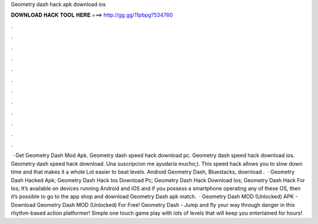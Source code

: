Geometry dash hack apk download ios

𝐃𝐎𝐖𝐍𝐋𝐎𝐀𝐃 𝐇𝐀𝐂𝐊 𝐓𝐎𝐎𝐋 𝐇𝐄𝐑𝐄 ===> http://gg.gg/11pbpg?534760

.

.

.

.

.

.

.

.

.

.

.

.

 · Get Geometry Dash Mod Apk. Geometry dash speed hack download pc. Geometry dash speed hack download ios. Geometry dash speed hack download. Una suscripcion me ayudaria mucho;). This speed hack allows you to slow down time and that makes it a whole Lot easier to beat levels. Android Geometry Dash, Bluestacks, download .  · Geometry Dash Hacked Apk; Geometry Dash Hack Ios Download Pc; Geometry Dash Hack Download Ios; Geometry Dash Hack For Ios; It’s available on devices running Android and iOS and if you possess a smartphone operating any of these OS, then it’s possible to go to the app shop and download Geometry Dash apk match.  · Geometry Dash MOD (Unlocked) APK - Download Geometry Dash MOD (Unlocked) For Free! Geometry Dash - Jump and fly your way through danger in this rhythm-based action platformer! Simple one touch game play with lots of levels that will keep you entertained for hours!